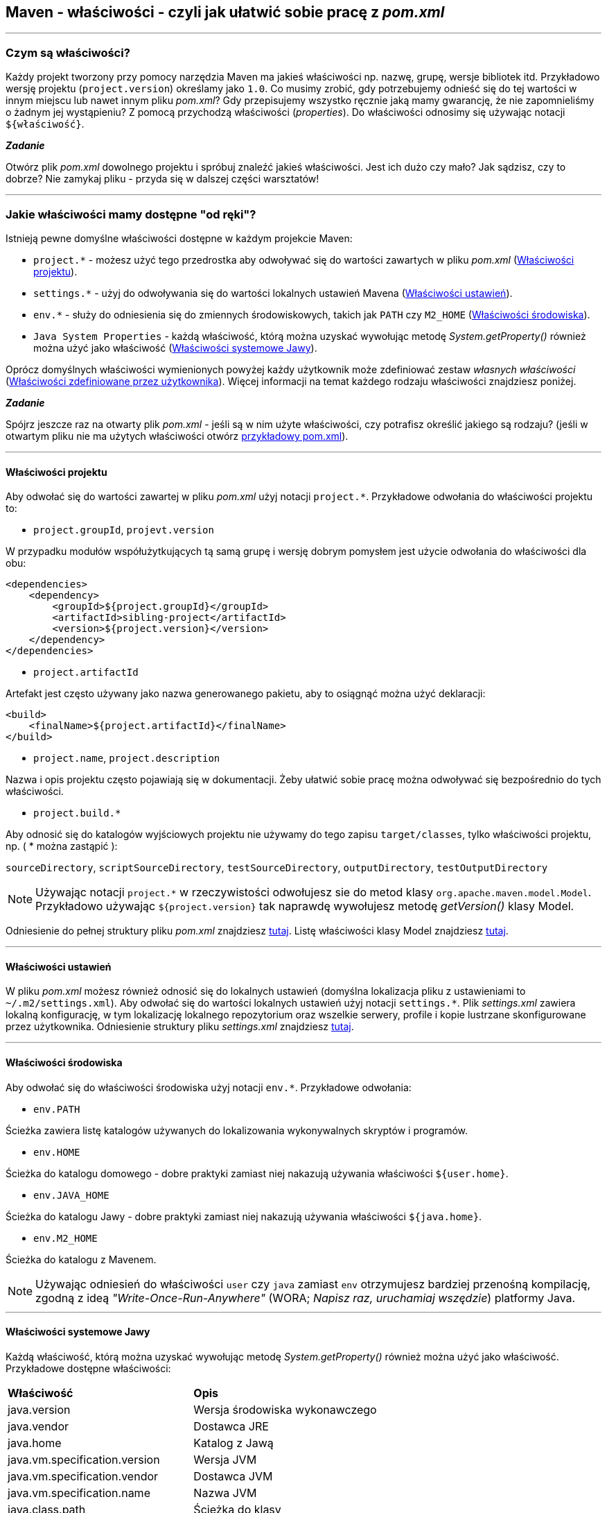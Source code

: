 == Maven - właściwości - czyli jak ułatwić sobie pracę z _pom.xml_
---

=== Czym są właściwości?

Każdy projekt tworzony przy pomocy narzędzia Maven ma jakieś właściwości np. nazwę, grupę, wersje bibliotek itd. Przykładowo wersję projektu (`project.version`) określamy jako `1.0`. Co musimy zrobić, gdy potrzebujemy odnieść się do tej wartości w innym miejscu lub nawet innym pliku _pom.xml_? Gdy przepisujemy wszystko ręcznie jaką mamy gwarancję, że nie zapomnieliśmy o żadnym jej wystąpieniu? Z pomocą przychodzą właściwości (_properties_). Do właściwości odnosimy się używając notacji `${właściwość}`.

====

*_Zadanie_*

Otwórz plik _pom.xml_ dowolnego projektu i spróbuj znaleźć jakieś właściwości. Jest ich dużo czy mało? Jak sądzisz, czy to dobrze? Nie zamykaj pliku - przyda się w dalszej części warsztatów!

====
---
=== Jakie właściwości mamy dostępne "od ręki"?

Istnieją pewne domyślne właściwości dostępne w każdym projekcie Maven:

- `project.*` - możesz użyć tego przedrostka aby odwoływać się do wartości zawartych w pliku _pom.xml_ (<<project>>).

- `settings.*` - użyj do odwoływania się do wartości lokalnych ustawień Mavena (<<settings>>).

- `env.*` - służy do odniesienia się do zmiennych środowiskowych, takich jak `PATH` czy `M2_HOME` (<<environment>>).

- `Java System Properties` - każdą właściwość, którą można uzyskać wywołując metodę _System.getProperty()_ również można użyć jako właściwość (<<system>>).

Oprócz domyślnych właściwości wymienionych powyżej każdy użytkownik może zdefiniować zestaw _własnych właściwości_ (<<user>>). Więcej informacji na temat każdego rodzaju właściwości znajdziesz poniżej.

====

*_Zadanie_*

Spójrz jeszcze raz na otwarty plik _pom.xml_ - jeśli są w nim użyte właściwości, czy potrafisz określić jakiego są rodzaju? (jeśli w otwartym pliku nie ma użytych właściwości otwórz https://gist.githubusercontent.com/LIttleAncientForestKami/c9b185c123fc97f6022861f645766aa5/raw/45db276f570fcca357fbcf36b6209517c69c6427/pom.xml[przykładowy pom.xml]).

====
---
[[project]]
==== Właściwości projektu

Aby odwołać się do wartości zawartej w pliku _pom.xml_ użyj notacji `project.*`. Przykładowe odwołania do właściwości projektu to:

- `project.groupId`, `projevt.version`

W przypadku modułów współużytkujących tą samą grupę i wersję dobrym pomysłem jest użycie odwołania do właściwości dla obu:

----
<dependencies>
    <dependency>
        <groupId>${project.groupId}</groupId>
        <artifactId>sibling-project</artifactId>
        <version>${project.version}</version>
    </dependency>
</dependencies>
----

- `project.artifactId`

Artefakt jest często używany jako nazwa generowanego pakietu, aby to osiągnąć można użyć deklaracji:

----
<build>
    <finalName>${project.artifactId}</finalName>
</build>
----

- `project.name`, `project.description`

Nazwa i opis projektu często pojawiają się w dokumentacji. Żeby ułatwić sobie pracę można odwoływać się bezpośrednio do tych właściwości.

- `project.build.*`

Aby odnosić się do katalogów wyjściowych projektu nie używamy do tego zapisu `target/classes`, tylko właściwości projektu, np. ( * można zastąpić ):

`sourceDirectory`, `scriptSourceDirectory`, `testSourceDirectory`, `outputDirectory`, `testOutputDirectory`

[NOTE]
====
Używając notacji `project.*` w rzeczywistości odwołujesz sie do metod klasy `org.apache.maven.model.Model`. Przykładowo używając `${project.version}` tak naprawdę wywołujesz metodę _getVersion()_ klasy Model.
====

Odniesienie do pełnej struktury pliku _pom.xml_ znajdziesz http://maven.apache.org/ref/3.6.3/maven-model/maven.html[tutaj]. Listę właściwości klasy Model znajdziesz http://maven.apache.org/ref/3.6.3/apidocs/index.html[tutaj].

---
[[settings]]
==== Właściwości ustawień

W pliku _pom.xml_ możesz również odnosić się do lokalnych ustawień (domyślna lokalizacja pliku z ustawieniami to `~/.m2/settings.xml`). Aby odwołać się do wartości lokalnych ustawień użyj notacji `settings.*`. Plik _settings.xml_ zawiera lokalną konfigurację, w tym lokalizację lokalnego repozytorium oraz wszelkie serwery, profile i kopie lustrzane skonfigurowane przez użytkownika. Odniesienie struktury pliku _settings.xml_ znajdziesz http://maven.apache.org/ref/3.6.3/maven-settings/settings.html[tutaj].


---
[[environment]]
==== Właściwości środowiska

Aby odwołać się do właściwości środowiska użyj notacji `env.*`. Przykładowe odwołania:

- `env.PATH`

Ścieżka zawiera listę katalogów używanych do lokalizowania wykonywalnych skryptów i programów.

- `env.HOME`

Ścieżka do katalogu domowego - dobre praktyki zamiast niej nakazują używania właściwości `${user.home}`.

- `env.JAVA_HOME`

Ścieżka do katalogu Jawy - dobre praktyki zamiast niej nakazują używania właściwości `${java.home}`.

- `env.M2_HOME`

Ścieżka do katalogu z Mavenem.

[NOTE]
====
Używając odniesień do właściwości `user` czy `java` zamiast `env` otrzymujesz bardziej przenośną kompilację, zgodną z ideą _"Write-Once-Run-Anywhere"_ (WORA; _Napisz raz, uruchamiaj wszędzie_) platformy Java.
====

---
[[system]]
==== Właściwości systemowe Jawy

Każdą właściwość, którą można uzyskać wywołując metodę _System.getProperty()_ również można użyć jako właściwość. Przykładowe dostępne właściwości:

|===
|*Właściwość* | *Opis*
|java.version
|Wersja środowiska wykonawczego
|java.vendor
|Dostawca JRE
|java.home
|Katalog z Jawą
|java.vm.specification.version
|Wersja JVM
|java.vm.specification.vendor
|Dostawca JVM
|java.vm.specification.name
|Nazwa JVM
|java.class.path
|Ścieżka do klasy
|os.name
|Nazwa systemu operacyjnego
|user.name
|Nazwa użytkownika
|===

Więcej na temat systemowych właściwości znajdziesz https://docs.oracle.com/javase/tutorial/essential/environment/sysprop.html[tutaj].

---
====

*_Zadanie_*

Przyjrzyj się jeszcze raz otwartemu plikowi _pom.xml_. Jakich właściwości mógłbyś w nim użyć? Zamień kilka z nich i spróbuj skompilować projekt.

====
---
[[user]]
=== Właściwości zdefiniowane przez użytkownika

Oprócz domyślnych właściwości jako użytkownik masz możliwość definiowania własnych, dowolnych właściwości. Można je zdefiniować w pliku _pom.xml_ lub w https://maven.apache.org/guides/introduction/introduction-to-profiles.html[profilu]. Do właściwości ustawionych w pliku _pom.xml_ lub w profilu można się odwoływać jak do każdej innej właściwości. Przykłady użycia:
----
<project>
    ...
    <properties>
        <arbitrary.property.a>Jakiś tekst</arbitrary.property.a>
        <hibernate.version>3.3.0</hibernate.version>
    </properties>
    ...
    <dependencies>
        <dependency>
            <groupId>org.hibernate</groupId>
            <artifactId>hibernate</artifactId>
            <version>${hibernate.version}</version>
        </dependency>
    </dependencies>
    ...
</project>
----

W powyższym przykładzie użytkownik stworzył węzeł `<properties>`, w którym zdefiniował dwie właściwości: `arbitrary.property.a` i `hibernate.version`. Następnie w deklaracji zależności odwołuje się on do wartości właściwości przez użycie zapisu `${hibernate.version}`.

---
====

*_Zadanie_*

Stwórz w swom pliku _pom.xml_ deklarację właściwości z kilkoma wartościami i użyj ich w innych miejscach pliku. Prawda, że tak jest łatwiej?

====


___

_Źródła_:

http://maven.apache.org

https://books.sonatype.com/mvnref-book/reference/resource-filtering-sect-properties.html

_Kurs Mavena_:

http://yaqzi.pl/2016/12/kurs-mavena-cz-01-wstep/
